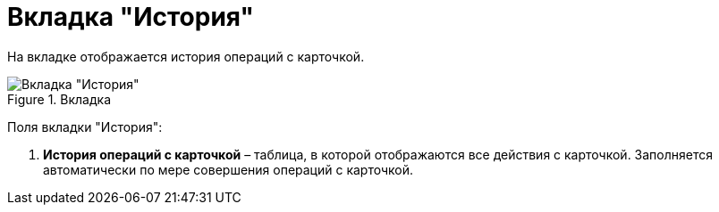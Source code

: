 = Вкладка "История"

На вкладке отображается история операций с карточкой.

image::Card_Doc_Tab_History.png[Вкладка "История",title="Вкладка "История""]

Поля вкладки "История":

[arabic]
. *История операций с карточкой* – таблица, в которой отображаются все действия с карточкой. Заполняется автоматически по мере совершения операций с карточкой.
